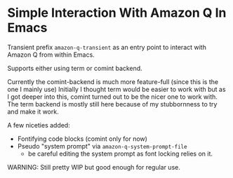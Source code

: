 * Simple Interaction With Amazon Q In Emacs
Transient prefix ~amazon-q-transient~ as an entry point to interact with Amazon Q from within Emacs.

Supports either using term or comint backend.

Currently the comint-backend is much more feature-full (since this is the one I mainly use)
Initially I thought term would be easier to work with but as I got deeper into this, comint turned out to be
the nicer one to work with.
The term backend is mostly still here because of my stubbornness to try and make it work.

A few niceties added:
- Fontifying code blocks (comint only for now)
- Pseudo "system prompt" via ~amazon-q-system-prompt-file~
  - be careful editing the system prompt as font locking relies on it.


WARNING: Still pretty WIP but good enough for regular use.

[[file:screenshot.png]]
